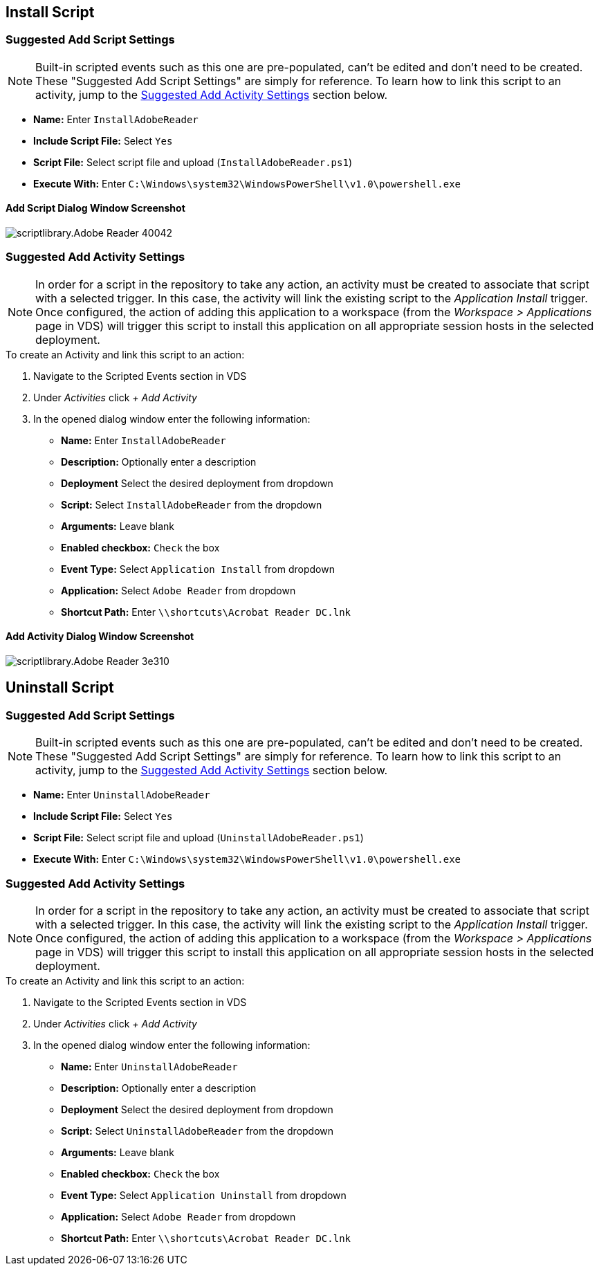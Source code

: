 ////

Used in:
sub.scriptlibrary.Adobe_Reader.adoc

////

== Install Script

=== Suggested Add Script Settings

NOTE: Built-in scripted events such as this one are pre-populated, can't be edited and don't need to be created.  These "Suggested Add Script Settings" are simply for reference.  To learn how to link this script to an activity, jump to the link:#anchor1[Suggested Add Activity Settings] section below.

* *Name:* Enter `InstallAdobeReader`
* *Include Script File:* Select `Yes`
* *Script File:* Select script file and upload (`InstallAdobeReader.ps1`)
* *Execute With:* Enter `C:\Windows\system32\WindowsPowerShell\v1.0\powershell.exe`

==== Add Script Dialog Window Screenshot

image::scriptlibrary.Adobe_Reader-40042.png[]

=== [[anchor1]]Suggested Add Activity Settings

NOTE: In order for a script in the repository to take any action, an activity must be created to associate that script with a selected trigger. In this case, the activity will link the existing script to the _Application Install_ trigger.  Once configured, the action of adding this application to a workspace (from the _Workspace > Applications_ page in VDS) will trigger this script to install this application on all appropriate session hosts in the selected deployment.

.To create an Activity and link this script to an action:
. Navigate to the Scripted Events section in VDS
. Under _Activities_ click _+ Add Activity_
. In the opened dialog window enter the following information:
* *Name:* Enter `InstallAdobeReader`
* *Description:* Optionally enter a description
* *Deployment* Select the desired deployment from dropdown
* *Script:* Select `InstallAdobeReader` from the dropdown
* *Arguments:* Leave blank
* *Enabled checkbox:* `Check` the box
* *Event Type:* Select `Application Install` from dropdown
* *Application:* Select `Adobe Reader` from dropdown
* *Shortcut Path:* Enter `\\shortcuts\Acrobat Reader DC.lnk`

==== Add Activity Dialog Window Screenshot
image::scriptlibrary.Adobe_Reader-3e310.png[]

== Uninstall Script

=== Suggested Add Script Settings

NOTE: Built-in scripted events such as this one are pre-populated, can't be edited and don't need to be created.  These "Suggested Add Script Settings" are simply for reference.  To learn how to link this script to an activity, jump to the link:#anchor2[Suggested Add Activity Settings] section below.

* *Name:* Enter `UninstallAdobeReader`
* *Include Script File:* Select `Yes`
* *Script File:* Select script file and upload (`UninstallAdobeReader.ps1`)
* *Execute With:* Enter `C:\Windows\system32\WindowsPowerShell\v1.0\powershell.exe`

=== [[anchor2]]Suggested Add Activity Settings

NOTE: In order for a script in the repository to take any action, an activity must be created to associate that script with a selected trigger. In this case, the activity will link the existing script to the _Application Install_ trigger.  Once configured, the action of adding this application to a workspace (from the _Workspace > Applications_ page in VDS) will trigger this script to install this application on all appropriate session hosts in the selected deployment.

.To create an Activity and link this script to an action:
. Navigate to the Scripted Events section in VDS
. Under _Activities_ click _+ Add Activity_
. In the opened dialog window enter the following information:
* *Name:* Enter `UninstallAdobeReader`
* *Description:* Optionally enter a description
* *Deployment* Select the desired deployment from dropdown
* *Script:* Select `UninstallAdobeReader` from the dropdown
* *Arguments:* Leave blank
* *Enabled checkbox:* `Check` the box
* *Event Type:* Select `Application Uninstall` from dropdown
* *Application:* Select `Adobe Reader` from dropdown
* *Shortcut Path:* Enter `\\shortcuts\Acrobat Reader DC.lnk`
